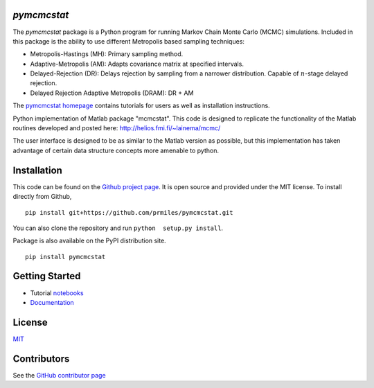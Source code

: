 `pymcmcstat`
============

|docs| |build| |coverage| |license| |codacy|

The `pymcmcstat` package is a Python program for running Markov Chain Monte Carlo (MCMC) simulations.
Included in this package is the ability to use different Metropolis based sampling techniques:

* Metropolis-Hastings (MH): Primary sampling method.
* Adaptive-Metropolis (AM): Adapts covariance matrix at specified intervals.
* Delayed-Rejection (DR): Delays rejection by sampling from a narrower distribution.  Capable of :math:`n`-stage delayed rejection.
* Delayed Rejection Adaptive Metropolis (DRAM): DR + AM

The `pymcmcstat homepage <https://prmiles.wordpress.ncsu.edu/codes/python-packages/pymcmcstat/>`_ contains tutorials for users as well as installation instructions.

Python implementation of Matlab package "mcmcstat".  This code is designed to replicate the functionality of the Matlab routines developed and posted here: http://helios.fmi.fi/~lainema/mcmc/

The user interface is designed to be as similar to the Matlab version as possible, but this implementation has taken advantage of certain data structure concepts more amenable to python.  

Installation
============

This code can be found on the `Github project page <https://github.com/prmiles/pymcmcstat>`_.  It is open source and provided under the MIT license.
To install directly from Github,
::
    pip install git+https://github.com/prmiles/pymcmcstat.git

You can also clone the repository and run ``python  setup.py install``.

Package is also available on the PyPI distribution site.
::
    pip install pymcmcstat

Getting Started
===============

- Tutorial `notebooks <https://nbviewer.jupyter.org/github/prmiles/notebooks/tree/master/pymcmcstat/index.ipynb>`_
- `Documentation <http://pymcmcstat.readthedocs.io/>`_

License
=======

`MIT <https://github.com/prmiles/pymcmcstat/blob/master/LICENSE.txt>`_

Contributors
============

See the `GitHub contributor
page <https://github.com/prmiles/pymcmcstat/graphs/contributors>`_
   
.. |docs| image:: https://readthedocs.org/projects/pymcmcstat/badge/?version=latest
    :target: https://pymcmcstat.readthedocs.io/en/latest/?badge=latest
    :scale: 100%
    
.. |build| image:: https://travis-ci.org/prmiles/pymcmcstat.svg?branch=master
    :target: https://travis-ci.org/prmiles/pymcmcstat
    :scale: 100%
    
.. |license| image:: https://img.shields.io/badge/License-MIT-yellow.svg
    :target: https://github.com/prmiles/pymcmcstat/blob/master/LICENSE.txt

.. |coverage| image:: https://coveralls.io/repos/github/prmiles/pymcmcstat/badge.svg
    :target: https://coveralls.io/github/prmiles/pymcmcstat

.. |codacy| image:: https://api.codacy.com/project/badge/Grade/b1a33340c57a47648f993e124c75e93a    
    :target: https://www.codacy.com/app/prmiles/pymcmcstat?utm_source=github.com&amp;utm_medium=referral&amp;utm_content=prmiles/pymcmcstat&amp;utm_campaign=Badge_Grade

